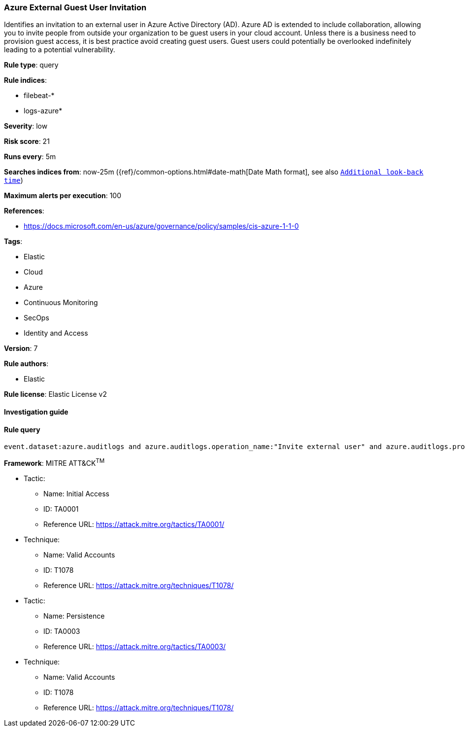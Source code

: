 [[prebuilt-rule-8-2-1-azure-external-guest-user-invitation]]
=== Azure External Guest User Invitation

Identifies an invitation to an external user in Azure Active Directory (AD). Azure AD is extended to include collaboration, allowing you to invite people from outside your organization to be guest users in your cloud account. Unless there is a business need to provision guest access, it is best practice avoid creating guest users. Guest users could potentially be overlooked indefinitely leading to a potential vulnerability.

*Rule type*: query

*Rule indices*: 

* filebeat-*
* logs-azure*

*Severity*: low

*Risk score*: 21

*Runs every*: 5m

*Searches indices from*: now-25m ({ref}/common-options.html#date-math[Date Math format], see also <<rule-schedule, `Additional look-back time`>>)

*Maximum alerts per execution*: 100

*References*: 

* https://docs.microsoft.com/en-us/azure/governance/policy/samples/cis-azure-1-1-0

*Tags*: 

* Elastic
* Cloud
* Azure
* Continuous Monitoring
* SecOps
* Identity and Access

*Version*: 7

*Rule authors*: 

* Elastic

*Rule license*: Elastic License v2


==== Investigation guide


[source, markdown]
----------------------------------

----------------------------------

==== Rule query


[source, js]
----------------------------------
event.dataset:azure.auditlogs and azure.auditlogs.operation_name:"Invite external user" and azure.auditlogs.properties.target_resources.*.display_name:guest and event.outcome:(Success or success)

----------------------------------

*Framework*: MITRE ATT&CK^TM^

* Tactic:
** Name: Initial Access
** ID: TA0001
** Reference URL: https://attack.mitre.org/tactics/TA0001/
* Technique:
** Name: Valid Accounts
** ID: T1078
** Reference URL: https://attack.mitre.org/techniques/T1078/
* Tactic:
** Name: Persistence
** ID: TA0003
** Reference URL: https://attack.mitre.org/tactics/TA0003/
* Technique:
** Name: Valid Accounts
** ID: T1078
** Reference URL: https://attack.mitre.org/techniques/T1078/
